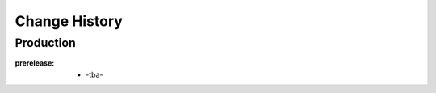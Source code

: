 ..
  This file describes user-visible changes between the versions.

Change History
##############

Production
**********

:prerelease:

    * -tba-
